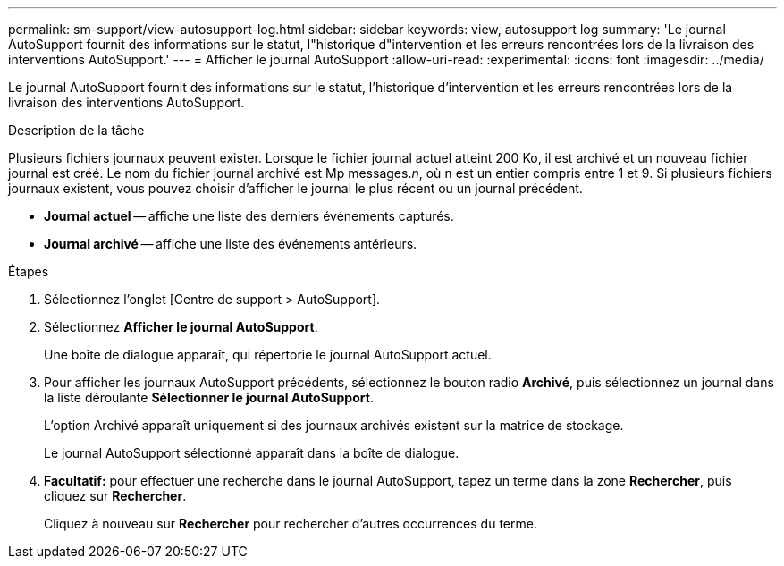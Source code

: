 ---
permalink: sm-support/view-autosupport-log.html 
sidebar: sidebar 
keywords: view, autosupport log 
summary: 'Le journal AutoSupport fournit des informations sur le statut, l"historique d"intervention et les erreurs rencontrées lors de la livraison des interventions AutoSupport.' 
---
= Afficher le journal AutoSupport
:allow-uri-read: 
:experimental: 
:icons: font
:imagesdir: ../media/


[role="lead"]
Le journal AutoSupport fournit des informations sur le statut, l'historique d'intervention et les erreurs rencontrées lors de la livraison des interventions AutoSupport.

.Description de la tâche
Plusieurs fichiers journaux peuvent exister. Lorsque le fichier journal actuel atteint 200 Ko, il est archivé et un nouveau fichier journal est créé. Le nom du fichier journal archivé est Mp messages._n_, où `n` est un entier compris entre 1 et 9. Si plusieurs fichiers journaux existent, vous pouvez choisir d'afficher le journal le plus récent ou un journal précédent.

* *Journal actuel* -- affiche une liste des derniers événements capturés.
* *Journal archivé* -- affiche une liste des événements antérieurs.


.Étapes
. Sélectionnez l'onglet [Centre de support > AutoSupport].
. Sélectionnez *Afficher le journal AutoSupport*.
+
Une boîte de dialogue apparaît, qui répertorie le journal AutoSupport actuel.

. Pour afficher les journaux AutoSupport précédents, sélectionnez le bouton radio *Archivé*, puis sélectionnez un journal dans la liste déroulante *Sélectionner le journal AutoSupport*.
+
L'option Archivé apparaît uniquement si des journaux archivés existent sur la matrice de stockage.

+
Le journal AutoSupport sélectionné apparaît dans la boîte de dialogue.

. *Facultatif:* pour effectuer une recherche dans le journal AutoSupport, tapez un terme dans la zone *Rechercher*, puis cliquez sur *Rechercher*.
+
Cliquez à nouveau sur *Rechercher* pour rechercher d'autres occurrences du terme.


